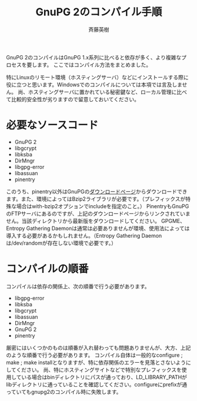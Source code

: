 # -*- coding: utf-8-unix -*-
#+TITLE:     GnuPG 2のコンパイル手順
#+AUTHOR:    斉藤英樹
#+EMAIL:     hideki@hidekisaito.com
#+DESCRIPTION: Emacs Builds prepared by Hideki Saito
#+KEYWORDS: Emacs, software, OSS, compile, build, binaries

#+HTML_HEAD: <link rel="stylesheet" type="text/css" href="style.css" />
#+HTML_HEAD: <script type="text/javascript">
#+HTML_HEAD:
#+HTML_HEAD:  var _gaq = _gaq || [];
#+HTML_HEAD:  _gaq.push(['_setAccount', 'UA-114515-7']);
#+HTML_HEAD:  _gaq.push(['_trackPageview']);
#+HTML_HEAD:
#+HTML_HEAD:  (function() {
#+HTML_HEAD:    var ga = document.createElement('script'); ga.type = 'text/javascript'; ga.async = true;
#+HTML_HEAD:    ga.src = ('https:' == document.location.protocol ? 'https://ssl' : 'http://www') + '.google-analytics.com/ga.js';
#+HTML_HEAD:    var s = document.getElementsByTagName('script')[0]; s.parentNode.insertBefore(ga, s);
#+HTML_HEAD:  })();
#+HTML_HEAD: </script>

#+LANGUAGE:  ja
#+OPTIONS:   H:3 num:nil toc:nil \n:nil @:t ::t |:t ^:t -:t f:t *:t <:t
#+OPTIONS:   TeX:t LaTeX:t skip:nil d:nil todo:t pri:nil tags:not-in-toc
#+OPTIONS: ^:{}
#+INFOJS_OPT: view:nil toc:nil ltoc:t mouse:underline buttons:0 path:h
#+EXPORT_SELECT_TAGS: export
#+EXPORT_EXCLUDE_TAGS: noexport
#+HTML_LINK_UP: index.html
#+HTML_LINK_HOME: index.html
#+XSLT:

#+BEGIN_HTML
<script type="text/javascript"><!--
google_ad_client = "ca-pub-6327257212970697";
/* GNU Privacy Guard講座Banner */
google_ad_slot = "2155169100";
google_ad_width = 970;
google_ad_height = 90;
//-->
</script>
<script type="text/javascript"
src="http://pagead2.googlesyndication.com/pagead/show_ads.js">
</script>
#+END_HTML

GnuPG 2のコンパイルはGnuPG 1.x系列に比べると依存が多く、より複雑なプロセスを要します。
ここではコンパイル方法をまとめました。

特にLinuxのリモート環境（ホスティングサーバ）などにインストールする際に役に立つと思います。Windowsでのコンパイルについては本項では言及しません。
尚、ホスティングサーバに置かれている秘密鍵など、ローカル管理に比べて比較的安全性が劣りますので留意しておいてください。

* 必要なソースコード
- GnuPG 2
- libgcrypt
- libksba
- DirMngr
- libgpg-error
- libassuan
- pinentry

このうち、pinentry以外はGnuPGの[[http://gnupg.org/download/index.en.html][ダウンロードページ]]からダウンロードできます。また、環境によってはBzip2ライブラリが必要です。（プレフィックスが特殊な場合はwith-bzip2オプションでincludeを指定のこと。）
PinentryもGnuPGのFTPサーバにあるのですが、上記のダウンロードページからリンクされていません。当該ディレクトリから最新版をダウンロードしてください。
GPGME、Entropy Gathering Daemonは通常は必要ありませんが環境、使用法によっては導入する必要があるかもしれません。（Entropy Gathering Daemonは/dev/randomが存在しない環境で必要です。）

* コンパイルの順番

コンパイルは依存の関係上、次の順番で行う必要があります。

- libgpg-error
- libksba
- libgcrypt
- libassuan
- DirMngr
- GnuPG 2
- pinentry

厳密にはいくつかのものは順番が入れ替わっても問題ありませんが、大方、上記のような順番で行う必要があります。
コンパイル自体は一般的なconfigure ; make ; make installとなりますが、特に依存関係のエラーを見落とさないようにしてください。
尚、特にホスティングサイトなどで特別なプレフィックスを使用している場合はbinディレクトリにパスが通っており、LD_LIBRARY_PATHがlibディレクトリに通っていることを確認してください。configureにprefixが通っていてもgnupg2のコンパイル時に失敗します。
